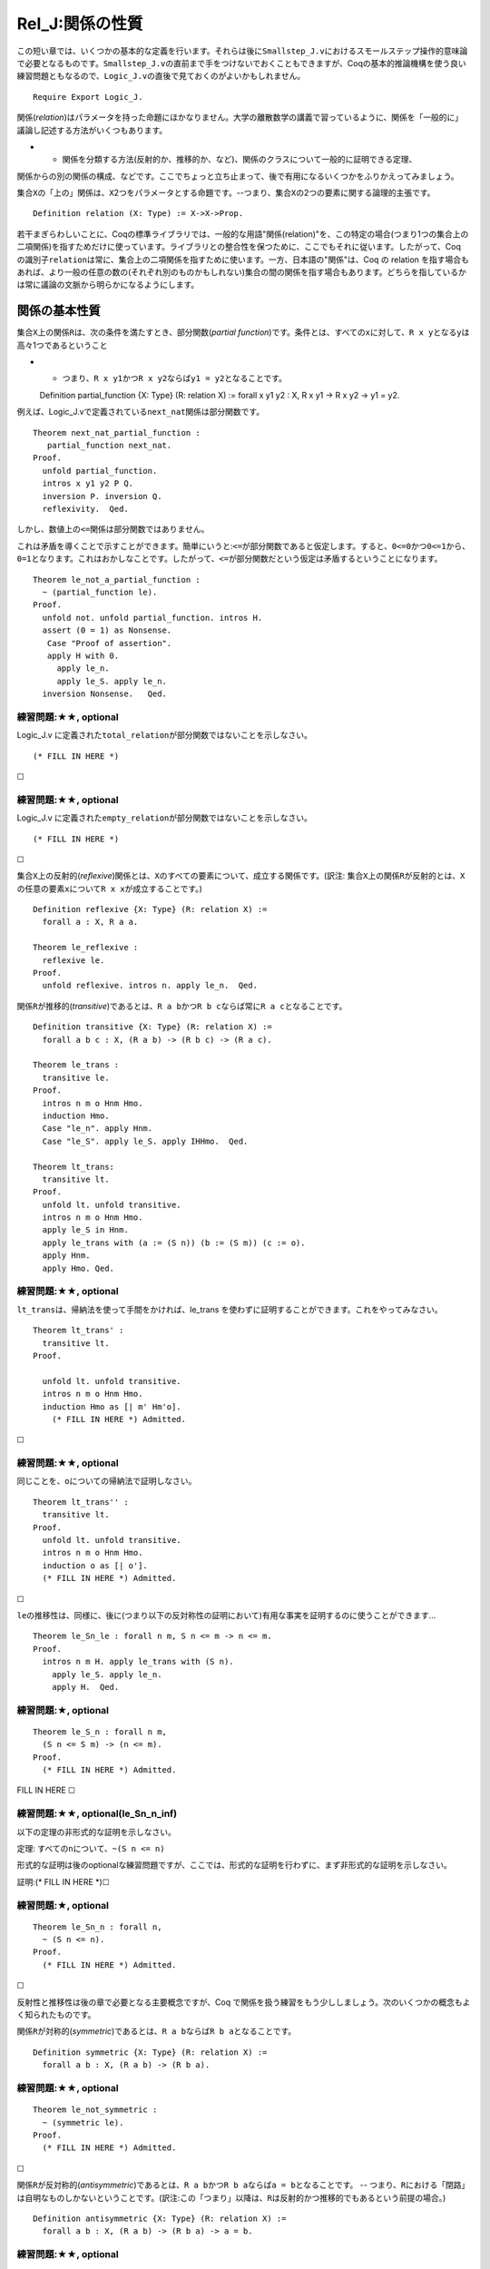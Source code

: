 Rel\_J:関係の性質
=================

この短い章では、いくつかの基本的な定義を行います。それらは後に\ ``Smallstep_J.v``\ におけるスモールステップ操作的意味論で必要となるものです。\ ``Smallstep_J.v``\ の直前まで手をつけないでおくこともできますが、Coqの基本的推論機構を使う良い練習問題ともなるので、\ ``Logic_J.v``\ の直後で見ておくのがよいかもしれません。

::

    Require Export Logic_J.

関係(*relation*)はパラメータを持った命題にほかなりません。大学の離散数学の講義で習っているように、関係を「一般的に」議論し記述する方法がいくつもあります。

-  

   -  関係を分類する方法(反射的か、推移的か、など)、関係のクラスについて一般的に証明できる定理、

関係からの別の関係の構成、などです。ここでちょっと立ち止まって、後で有用になるいくつかをふりかえってみましょう。

集合\ ``X``\ の「上の」関係は、\ ``X``\ 2つをパラメータとする命題です。--つまり、集合\ ``X``\ の2つの要素に関する論理的主張です。

::

    Definition relation (X: Type) := X->X->Prop.

若干まぎらわしいことに、Coqの標準ライブラリでは、一般的な用語"関係(relation)"を、この特定の場合(つまり1つの集合上の二項関係)を指すためだけに使っています。ライブラリとの整合性を保つために、ここでもそれに従います。したがって、Coq
の識別子\ ``relation``\ は常に、集合上の二項関係を指すために使います。一方、日本語の"関係"は、Coq
の relation
を指す場合もあれば、より一般の任意の数の(それぞれ別のものかもしれない)集合の間の関係を指す場合もあります。どちらを指しているかは常に議論の文脈から明らかになるようにします。

関係の基本性質
--------------

集合\ ``X``\ 上の関係\ ``R``\ は、次の条件を満たすとき、部分関数(*partial
function*)です。条件とは、すべての\ ``x``\ に対して、\ ``R x y``\ となる\ ``y``\ は高々1つであるということ

-  

   -  つまり、\ ``R x y1``\ かつ\ ``R x y2``\ ならば\ ``y1 = y2``\ となることです。

   Definition partial\_function {X: Type} (R: relation X) := forall x y1
   y2 : X, R x y1 -> R x y2 -> y1 = y2.

例えば、Logic\_J.vで定義されている\ ``next_nat``\ 関係は部分関数です。

::

    Theorem next_nat_partial_function :
       partial_function next_nat.
    Proof.
      unfold partial_function.
      intros x y1 y2 P Q.
      inversion P. inversion Q.
      reflexivity.  Qed.

しかし、数値上の\ ``<=``\ 関係は部分関数ではありません。

これは矛盾を導くことで示すことができます。簡単にいうと:``<=``\ が部分関数であると仮定します。すると、\ ``0<=0``\ かつ\ ``0<=1``\ から、\ ``0=1``\ となります。これはおかしなことです。したがって、\ ``<=``\ が部分関数だという仮定は矛盾するということになります。

::

    Theorem le_not_a_partial_function :
      ~ (partial_function le).
    Proof.
      unfold not. unfold partial_function. intros H.
      assert (0 = 1) as Nonsense.
       Case "Proof of assertion".
       apply H with 0.
         apply le_n.
         apply le_S. apply le_n.
      inversion Nonsense.   Qed.

練習問題:★★, optional
'''''''''''''''''''''

Logic\_J.v
に定義された\ ``total_relation``\ が部分関数ではないことを示しなさい。

::

    (* FILL IN HERE *)

☐

練習問題:★★, optional
'''''''''''''''''''''

Logic\_J.v
に定義された\ ``empty_relation``\ が部分関数ではないことを示しなさい。

::

    (* FILL IN HERE *)

☐

集合\ ``X``\ 上の反射的(*reflexive*)関係とは、\ ``X``\ のすべての要素について、成立する関係です。(訳注:
集合\ ``X``\ 上の関係\ ``R``\ が反射的とは、\ ``X``\ の任意の要素\ ``x``\ について\ ``R x x``\ が成立することです。)

::

    Definition reflexive {X: Type} (R: relation X) :=
      forall a : X, R a a.

    Theorem le_reflexive :
      reflexive le.
    Proof.
      unfold reflexive. intros n. apply le_n.  Qed.

関係\ ``R``\ が推移的(*transitive*)であるとは、\ ``R a b``\ かつ\ ``R b c``\ ならば常に\ ``R a c``\ となることです。

::

    Definition transitive {X: Type} (R: relation X) :=
      forall a b c : X, (R a b) -> (R b c) -> (R a c).

    Theorem le_trans :
      transitive le.
    Proof.
      intros n m o Hnm Hmo.
      induction Hmo.
      Case "le_n". apply Hnm.
      Case "le_S". apply le_S. apply IHHmo.  Qed.

    Theorem lt_trans:
      transitive lt.
    Proof.
      unfold lt. unfold transitive.
      intros n m o Hnm Hmo.
      apply le_S in Hnm.
      apply le_trans with (a := (S n)) (b := (S m)) (c := o).
      apply Hnm.
      apply Hmo. Qed.

練習問題:★★, optional
'''''''''''''''''''''

``lt_trans``\ は、帰納法を使って手間をかければ、le\_trans
を使わずに証明することができます。これをやってみなさい。

::

    Theorem lt_trans' :
      transitive lt.
    Proof.

      unfold lt. unfold transitive.
      intros n m o Hnm Hmo.
      induction Hmo as [| m' Hm'o].
        (* FILL IN HERE *) Admitted.

☐

練習問題:★★, optional
'''''''''''''''''''''

同じことを、\ ``o``\ についての帰納法で証明しなさい。

::

    Theorem lt_trans'' :
      transitive lt.
    Proof.
      unfold lt. unfold transitive.
      intros n m o Hnm Hmo.
      induction o as [| o'].
      (* FILL IN HERE *) Admitted.

☐

``le``\ の推移性は、同様に、後に(つまり以下の反対称性の証明において)有用な事実を証明するのに使うことができます...

::

    Theorem le_Sn_le : forall n m, S n <= m -> n <= m.
    Proof.
      intros n m H. apply le_trans with (S n).
        apply le_S. apply le_n.
        apply H.  Qed.

練習問題:★, optional
''''''''''''''''''''

::

    Theorem le_S_n : forall n m,
      (S n <= S m) -> (n <= m).
    Proof.
      (* FILL IN HERE *) Admitted.

FILL IN HERE ☐

練習問題:★★, optional(le\_Sn\_n\_inf)
'''''''''''''''''''''''''''''''''''''

以下の定理の非形式的な証明を示しなさい。

定理: すべての\ ``n``\ について、\ ``~(S n <= n)``

形式的な証明は後のoptionalな練習問題ですが、ここでは、形式的な証明を行わずに、まず非形式的な証明を示しなさい。

証明:(\* FILL IN HERE \*)☐

練習問題:★, optional
''''''''''''''''''''

::

    Theorem le_Sn_n : forall n,
      ~ (S n <= n).
    Proof.
      (* FILL IN HERE *) Admitted.

☐

反射性と推移性は後の章で必要となる主要概念ですが、Coq
で関係を扱う練習をもう少ししましょう。次のいくつかの概念もよく知られたものです。

関係\ ``R``\ が対称的(*symmetric*)であるとは、\ ``R a b``\ ならば\ ``R b a``\ となることです。

::

    Definition symmetric {X: Type} (R: relation X) :=
      forall a b : X, (R a b) -> (R b a).

練習問題:★★, optional
'''''''''''''''''''''

::

    Theorem le_not_symmetric :
      ~ (symmetric le).
    Proof.
      (* FILL IN HERE *) Admitted.

☐

関係\ ``R``\ が反対称的(*antisymmetric*)であるとは、\ ``R a b``\ かつ\ ``R b a``\ ならば\ ``a = b``\ となることです。
--
つまり、\ ``R``\ における「閉路」は自明なものしかないということです。(訳注:この「つまり」以降は、\ ``R``\ は反射的かつ推移的でもあるという前提の場合。)

::

    Definition antisymmetric {X: Type} (R: relation X) :=
      forall a b : X, (R a b) -> (R b a) -> a = b.

練習問題:★★, optional
'''''''''''''''''''''

::

    Theorem le_antisymmetric :
      antisymmetric le.
    Proof.
      (* FILL IN HERE *) Admitted.

☐

練習問題:★★, optional
'''''''''''''''''''''

::

    Theorem le_step : forall n m p,
      n < m ->
      m <= S p ->
      n <= p.
    Proof.
      (* FILL IN HERE *) Admitted.

☐

関係が同値関係(*equivalence*)であるとは、その関係が、反射的、対称的、かつ推移的であることです。

::

    Definition equivalence {X:Type} (R: relation X) :=
      (reflexive R) /\ (symmetric R) /\ (transitive R).

関係が半順序(*partial
order*)であるとは、その関係が、反射的、反対称的、かつ推移的であることです。Coq
標準ライブラリでは、半順序のことを単に"順序(order)"と呼びます。

::

    Definition order {X:Type} (R: relation X) :=
      (reflexive R) /\ (antisymmetric R) /\ (transitive R).

前順序(preorder)とは、半順序の条件から反対称性を除いたものです。

::

    Definition preorder {X:Type} (R: relation X) :=
      (reflexive R) /\ (transitive R).

    Theorem le_order :
      order le.
    Proof.
      unfold order. split.
        Case "refl". apply le_reflexive.
        split.
          Case "antisym". apply le_antisymmetric.
          Case "transitive.". apply le_trans.  Qed.

反射推移閉包
------------

関係\ ``R``\ の反射推移閉包とは、\ ``R``\ を含み反射性と推移性の両者を満たす最小の関係のことです。形式的には、Coq標準ライブラリのRelationモジュールで、以下のように定義されます。

::

    Inductive clos_refl_trans {A: Type} (R: relation A) : relation A :=
        | rt_step : forall x y, R x y -> clos_refl_trans R x y
        | rt_refl : forall x, clos_refl_trans R x x
        | rt_trans : forall x y z,
              clos_refl_trans R x y -> clos_refl_trans R y z -> clos_refl_trans R x z.

例えば、\ ``next_nat``\ 関係の反射推移閉包は\ ``le``\ 関係となります。

::

    Theorem next_nat_closure_is_le : forall n m,
      (n <= m) <-> ((clos_refl_trans next_nat) n m).
    Proof.
      intros n m. split.
        Case "->".
          intro H. induction H.
             apply rt_refl.
             apply rt_trans with m. apply IHle. apply rt_step. apply nn.
        Case "<-".
          intro H. induction H.
            SCase "rt_step".  inversion H. apply le_S.  apply le_n.
            SCase "rt_refl". apply le_n.
            SCase "rt_trans".
               apply le_trans with y.
               apply IHclos_refl_trans1.
               apply IHclos_refl_trans2.  Qed.

上の反射推移閉包の定義は自然です。--定義は\ ``R``\ の反射推移閉包が\ ``R``\ を含み反射律と推移律について閉じている最小の関係であることを明示的に述べています。しかし、この定義は、証明をする際にはあまり便利ではないのです。

-  

   -  rt\_trans
      規則の"非決定性"によって、しばしばわかりにくい帰納法になってしまいます。

以下は、より使いやすい定義です...

::

    Inductive refl_step_closure {X:Type} (R: relation X)
                                : X -> X -> Prop :=
      | rsc_refl  : forall (x : X),
                     refl_step_closure R x x
      | rsc_step : forall (x y z : X),
                        R x y ->
                        refl_step_closure R y z ->
                        refl_step_closure R x z.

(以下の\ ``Tactic Notation``\ の定義は Imp\_J.v
で説明されます。その章をまだ読んでいないならば、ここではそれを無視して構いません。)

::

    Tactic Notation "rt_cases" tactic(first) ident(c) :=
      first;
      [ Case_aux c "rt_step" | Case_aux c "rt_refl"
      | Case_aux c "rt_trans" ].

    Tactic Notation "rsc_cases" tactic(first) ident(c) :=
      first;
      [ Case_aux c "rsc_refl" | Case_aux c "rsc_step" ].

新しい反射推移閉包の定義は、\ ``rtc_R``\ 規則と\ ``rtc_trans``\ 規則を「まとめ」て、1ステップの規則にします。このステップの左側は\ ``R``\ を1回だけ使います。このことが帰納法をはるかに簡単なものにします。

次に進む前に、二つの定義が同じものを定義していることを確認しなければなりません...

最初に、\ ``rsc``\ が、「失われた」2つの\ ``rtc``\ コンストラクタの働きを代替することを示す二つの補題を証明します。

::

    Theorem rsc_R : forall (X:Type) (R:relation X) (x y : X),
           R x y -> refl_step_closure R x y.
    Proof.
      intros X R x y r.
      apply rsc_step with y. apply r. apply rsc_refl.   Qed.

練習問題:★★, optional(rsc\_trans)
'''''''''''''''''''''''''''''''''

::

    Theorem rsc_trans :
      forall (X:Type) (R: relation X) (x y z : X),
          refl_step_closure R x y  ->
          refl_step_closure R y z ->
          refl_step_closure R x z.
    Proof.
      (* FILL IN HERE *) Admitted.

☐

そして、反射推移閉包の2つの定義が同じ関係を定義していることを証明するために、上記の事実を使います。

練習問題:★★★, optional (rtc\_rsc\_coincide)
'''''''''''''''''''''''''''''''''''''''''''

::

    Theorem rtc_rsc_coincide :
             forall (X:Type) (R: relation X) (x y : X),
      clos_refl_trans R x y <-> refl_step_closure R x y.
    Proof.
      (* FILL IN HERE *) Admitted.

☐
